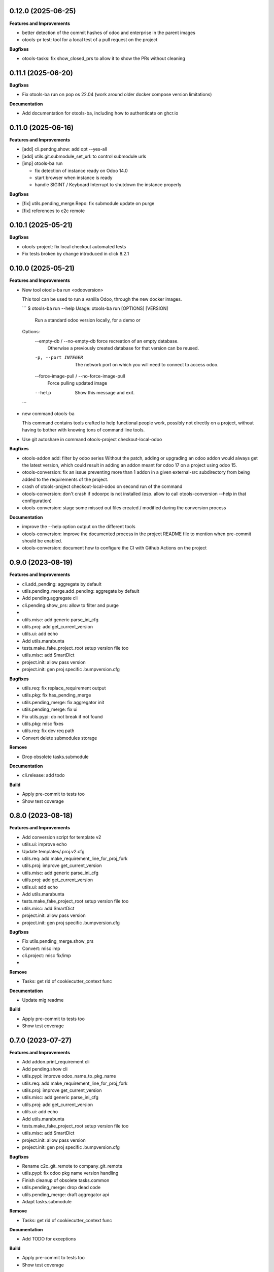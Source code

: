 0.12.0 (2025-06-25)
+++++++++++++++++++

**Features and Improvements**

* better detection of the commit hashes of odoo and enterprise in the parent images
* otools-pr test: tool for a local test of a pull request on the project

**Bugfixes**

* otools-tasks: fix show_closed_prs to allow it to show the PRs without cleaning

0.11.1 (2025-06-20)
+++++++++++++++++++

**Bugfixes**

* Fix otools-ba run on pop os 22.04 (work around older docker compose version limitations)

**Documentation**

* Add documentation for otools-ba, including how to authenticate on ghcr.io

0.11.0 (2025-06-16)
+++++++++++++++++++

**Features and Improvements**

* [add] cli.pendng.show: add opt --yes-all
* [add] utils.git.submodule_set_url: to control submodule urls
* [imp] otools-ba run

  * fix detection of instance ready on Odoo 14.0
  * start browser when instance is ready
  * handle SIGINT / Keyboard Interrupt to shutdown the instance properly

**Bugfixes**

* [fix] utils.pending_merge.Repo: fix submodule update on purge
* [fix] references to c2c remote

0.10.1 (2025-05-21)
+++++++++++++++++++

**Bugfixes**

* otools-project: fix local checkout automated tests
* Fix tests broken by change introduced in click 8.2.1

0.10.0 (2025-05-21)
+++++++++++++++++++

**Features and Improvements**

* New tool otools-ba run <odooversion>

  This tool can be used to run a vanilla Odoo, through the new docker images.

  ```
  $ otools-ba run --help
  Usage: otools-ba run [OPTIONS] [VERSION]

    Run a standard odoo version locally, for a demo or

  Options:
    --empty-db / --no-empty-db      force recreation of an empty database.
                                    Otherwise a previously created database for
                                    that version can be reused.
    -p, --port INTEGER              The network port on which you will need to
                                    connect to access odoo.
    --force-image-pull / --no-force-image-pull
                                    Force pulling updated image
    --help                          Show this message and exit.
  ```
* new command otools-ba

  This command contains tools crafted to help functional people work, possibly
  not directly on a project, without having to bother with knowing tons of
  command line tools.
* Use git autoshare in command otools-project checkout-local-odoo

**Bugfixes**

* otools-addon add: filter by odoo series
  Without the patch, adding or upgrading an odoo addon would always get
  the latest version, which could result in adding an addon meant for odoo
  17 on a project using odoo 15.
* otools-conversion: fix an issue preventing more than 1 addon in a given external-src subdirectory from being added to the requirements of the project.
* crash of otools-project checkout-local-odoo on second run of the command
* otools-conversion: don't crash if odoorpc is not installed (esp. allow to call otools-conversion --help in that configuration)
* otools-conversion: stage some missed out files created / modified during the conversion process

**Documentation**

* improve the --help option output on the different tools
* otools-conversion: improve the documented process in the project README file to mention when pre-commit should be enabled.
* otools-conversion: document how to configure the CI with Github Actions on the project

0.9.0 (2023-08-19)
++++++++++++++++++

**Features and Improvements**

* cli.add_pending: aggregate by default
* utils.pending_merge.add_pending: aggregate by default
* Add pending.aggregate cli
* cli.pending.show_prs: allow to filter and purge
*
* utils.misc: add generic parse_ini_cfg
* utils.proj: add get_current_version
* utils.ui: add echo
* Add utils.marabunta
* tests.make_fake_project_root setup version file too
* utils.misc: add SmartDict
* project.init: allow pass version
* project.init: gen proj specific .bumpversion.cfg

**Bugfixes**

* utils.req: fix replace_requirement output
* utils.pkg: fix has_pending_merge
* utils.pending_merge: fix aggregator init
* utils.pending_merge: fix ui
* Fix utils.pypi: do not break if not found
* utils.pkg: misc fixes
* utils.req: fix dev req path
* Convert delete submodules storage

**Remove**

* Drop obsolete tasks.submodule

**Documentation**

* cli.release: add todo

**Build**

* Apply pre-commit to tests too
* Show test coverage


0.8.0 (2023-08-18)
++++++++++++++++++

**Features and Improvements**

* Add conversion script for template v2
* utils.ui: improve echo
* Update templates/.proj.v2.cfg
* utils.req: add make_requirement_line_for_proj_fork
* utils.proj: improve get_current_version
* utils.misc: add generic parse_ini_cfg
* utils.proj: add get_current_version
* utils.ui: add echo
* Add utils.marabunta
* tests.make_fake_project_root setup version file too
* utils.misc: add SmartDict
* project.init: allow pass version
* project.init: gen proj specific .bumpversion.cfg

**Bugfixes**

* Fix utils.pending_merge.show_prs
* Convert: misc imp
* cli.project: misc fix/imp
*

**Remove**

* Tasks: get rid of cookiecutter_context func

**Documentation**

* Update mig readme

**Build**

* Apply pre-commit to tests too
* Show test coverage


0.7.0 (2023-07-27)
++++++++++++++++++

**Features and Improvements**

* Add addon.print_requirement cli
* Add pending.show cli
* utils.pypi: improve odoo_name_to_pkg_name
* utils.req: add make_requirement_line_for_proj_fork
* utils.proj: improve get_current_version
* utils.misc: add generic parse_ini_cfg
* utils.proj: add get_current_version
* utils.ui: add echo
* Add utils.marabunta
* tests.make_fake_project_root setup version file too
* utils.misc: add SmartDict
* project.init: allow pass version
* project.init: gen proj specific .bumpversion.cfg

**Bugfixes**

* Rename c2c_git_remote to company_git_remote
* utils.pypi: fix odoo pkg name version handling
* Finish cleanup of obsolete tasks.common
* utils.pending_merge: drop dead code
* utils.pending_merge: draft aggregator api
* Adapt tasks.submodule

**Remove**

* Tasks: get rid of cookiecutter_context func

**Documentation**

* Add TODO for exceptions

**Build**

* Apply pre-commit to tests too
* Show test coverage


0.6.0 (2023-07-26)
++++++++++++++++++

**Features and Improvements**

* Setup bumpversion
* Setup towncrier
* Add otools-release
* Make test mock_pending_merge_repo_paths re-usable
* Make root project cfg configurable
* utils.misc: add generic parse_ini_cfg
* utils.proj: add get_current_version
* utils.ui: add echo
* Add utils.marabunta
* tests.make_fake_project_root setup version file too
* utils.misc: add SmartDict
* project.init: allow pass version
* project.init: gen proj specific .bumpversion.cfg

**Bugfixes**

* Cleanup pinned dependencies
* Cleanup PyYAML usage
* Finish cleanup of obsolete tasks.common
* utils.pending_merge: drop dead code
* utils.pending_merge: draft aggregator api
* Adapt tasks.submodule

**Remove**

* Tasks: get rid of cookiecutter_context func

**Documentation**

* Add TODO for exceptions

**Build**

* Apply pre-commit to tests too
* Show test coverage


0.5.0 (2023-06-21)
++++++++++++++++++

**Features and Improvements**

* Add addon add-pending
* Add utils.pending_merge
* tasks.submodule: refactor pending merge handling
* utils.req: add editable mode
* Add utils.ui
* Add exceptions.Exit
* Add exceptions.PathNotFound
* Add utils.config
* Tests: add fake_project_root ctx manager
* Add otools-addon.add
* Add tests.common.make_fake_project_root
* Add pypi and requirements utils

**Bugfixes**

* Fix README installation
* Fix req.replace_requirement for editable
* utils.pending_merge: fix api_url
* utils.pending_merge: drop dead code
* utils.pending_merge: draft aggregator api
* Adapt tasks.submodule

**Remove**

* Tasks: get rid of cookiecutter_context func

**Build**

* Apply pre-commit to tests too
* Show test coverage


0.4.0 (2023-06-21)
++++++++++++++++++

**Features and Improvements**

* Improve tests.common
* Add common test fixture to clean cache
* utils.pkg: improve class
* utils.req: add editable mode
* Add utils.ui
* Add exceptions.Exit
* Add exceptions.PathNotFound
* Add utils.config
* Tests: add fake_project_root ctx manager
* Add otools-addon.add
* Add tests.common.make_fake_project_root
* Add pypi and requirements utils

**Bugfixes**

* Fix utils.yaml w/ empty file
* utils.req: fix get_addon_requirement
* Fix utils.path.build_path: always return path obj
* tasks: drop obsolete common

**Remove**

* Tasks: get rid of cookiecutter_context func

**Build**

* Apply pre-commit to tests too
* Show test coverage


0.3.0 (2023-06-21)
++++++++++++++++++

**Features and Improvements**

* Test utils.gh.parse_github_url
* Test utils.path.build_path
* utils.path.root_path: return path obj
* tasks.submodule: allow show_prs to purge by state
* Add utils.proj
* Add utils.path.get_root_marker
* Add utils.os_exec

**Bugfixes**

* Fix requirements-parser dependency
* tasks.pr: fix pr tasks print msg

**Remove**

* Tasks: get rid of cookiecutter_context func

**Build**

* Apply pre-commit to tests too
* Show test coverage


0.2.0 (2023-06-05)
++++++++++++++++++

**Features and Improvements**

* Improve addon.add
* Add Package utils
* Add otools-addon.add
* Add tests.common.make_fake_project_root
* Add pypi and requirements utils


0.1.0 (2023-05-31)
++++++++++++++++++

**Features and Improvements**

* Add project init
